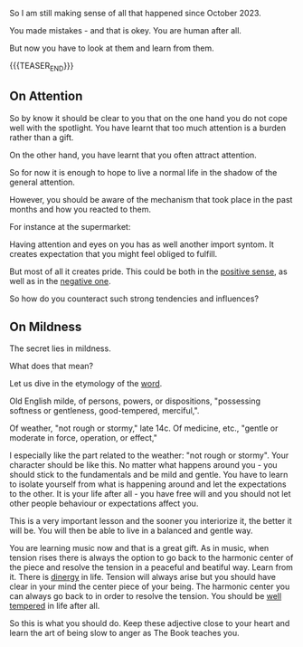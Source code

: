 #+BEGIN_COMMENT
.. title: But at least we stole the show
.. slug: but-at-least-we-stole-the-show
.. date: 2024-02-22 17:58:29 UTC+01:00
.. tags: perRep
.. category: 
.. link: 
.. description: 
.. type: text

#+END_COMMENT


#+begin_export html
<style>

img {
display: block;
margin-top: 60px;
margin-bottom: 60px;
margin-left: auto;
margin-right: auto;
width: 70%;
height: 100%;
class: center;
}

.container {
position: relative;
left: 15%;
margin-top: 60px;
margin-bottom: 60px;
width: 70%;
overflow: hidden;
padding-top: 56.25%; /* 16:9 Aspect Ratio */
display:block;
overflow-y: hidden;
}

.responsive-iframe {
position: absolute;
top: 0;
left: 0;
bottom: 0;
right: 0;
width: 100%;
height: 100%;
border: none;
display:block;
overflow-y: hidden;
}
</style>
#+end_export

So I am still making sense of all that happened since October 2023.

You made mistakes - and that is okey. You are human after all. 

But now you have to look at them and learn from them. 

{{{TEASER_END}}}

** On Attention

   So by know it should be clear to you that on the one hand you do
   not cope well with the spotlight. You have learnt that too much
   attention is a burden rather than a gift.

   On the other hand, you have learnt that you often attract
   attention. 

   So for now it is enough to hope to live a normal life in the shadow
   of the general attention.

   However, you should be aware of the mechanism that took place in
   the past months and how you reacted to them.

   For instance at the supermarket:

   #+begin_export html
    <img src="../../images/Screenshot 2024-02-22 181445.png" class="center">
   #+end_export

   Having attention and eyes on you has as well another import
   syntom. It creates expectation that you might feel obliged to
   fulfill.

   But most of all it creates pride. This could be both in the
   [[https://www.youtube.com/watch?v=lNAGdH5JGOw][positive sense]], as well as in the [[https://www.youtube.com/watch?v=a8SMOyaEXwg][negative one]].

   So how do you counteract such strong tendencies and influences?

** On Mildness

   The secret lies in mildness.

   #+begin_export html
    <img src="../../images/Screenshot 2024-02-22 182225.png" class="center">
   #+end_export

   What does that mean?

   Let us dive in the etymology of the [[https://www.etymonline.com/word/mildness][word]].

   Old English milde, of persons, powers, or dispositions, "possessing
   softness or gentleness, good-tempered, merciful,".

   Of weather, "not rough or stormy," late 14c. Of medicine, etc.,
   "gentle or moderate in force, operation, or effect,"
   
   I especially like the part related to the weather: "not rough or
   stormy". Your character should be like this. No matter what happens
   around you - you should stick to the fundamentals and be mild and
   gentle. You have to learn to isolate yourself from what is
   happening around and let the expectations to the other. It is your
   life after all - you have free will and you should not let other
   people behaviour or expectations affect you.

   This is a very important lesson and the sooner you interiorize it,
   the better it will be. You will then be able to live in a balanced
   and gentle way.

   You are learning music now and that is a great gift. As in music,
   when tension rises there is always the option to go back to the
   harmonic center of the piece and resolve the tension in a peaceful
   and beatiful way. Learn from it. There is [[https://www.tandfonline.com/doi/full/10.1080/00332925.2018.1536585][dinergy]] in life. Tension
   will always arise but you should have clear in your mind the center
   piece of your being. The harmonic center you can always go back to
   in order to resolve the tension. You should be [[https://www.youtube.com/watch?v=ezZdbzreNcs][well tempered]] in
   life after all. 

   So this is what you should do. Keep these adjective close to your
   heart and learn the art of being slow to anger as The Book teaches
   you.


